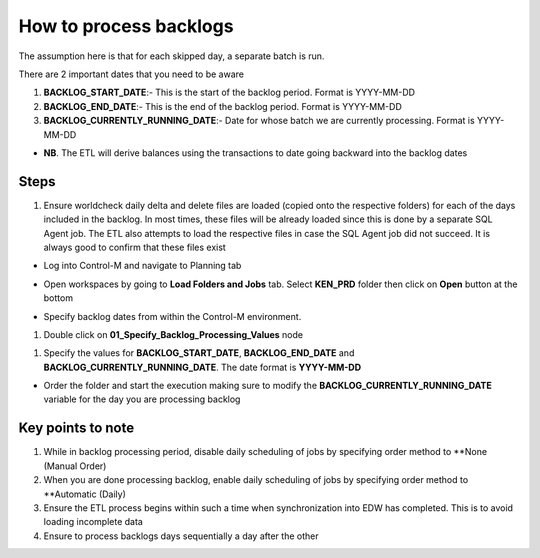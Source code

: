 =======================
How to process backlogs
=======================

.. note::

The assumption here is that for each skipped day, a separate batch is run.

There are 2 important dates that you need to be aware

#. **BACKLOG_START_DATE**:- This is the start of the backlog period. Format is YYYY-MM-DD
#. **BACKLOG_END_DATE**:- This is the end of the backlog period. Format is YYYY-MM-DD
#. **BACKLOG_CURRENTLY_RUNNING_DATE**:- Date for whose batch we are currently processing. Format is YYYY-MM-DD

- **NB**. The ETL will derive balances using the transactions to date going backward into the backlog dates

Steps
=====
#. Ensure worldcheck daily delta and delete files are loaded (copied onto the respective folders) for each of the days included in the backlog. In most times, these files will be already loaded since this is done by a separate SQL Agent job. The ETL also attempts to load the respective files in case the SQL Agent job did not succeed. It is always good to confirm that these files exist

* Log into Control-M and navigate to Planning tab

.. image:: _static/images/loading_controlm_workspace.png
   :width: 800
   :alt: Loading Control-M workspace

* Open workspaces by going to **Load Folders and Jobs** tab. Select **KEN_PRD** folder then click on **Open** button at the bottom

.. image:: _static/images/loading_controlm_workspace_2.png
   :width: 800
   :alt: Loading Control-M folders

* Specify backlog dates from within the Control-M environment. 

#. Double click on **01_Specify_Backlog_Processing_Values** node

.. image:: _static/images/backlog_variables_node.png
   :width: 800
   :alt: Backlog variables node

#. Specify the values for **BACKLOG_START_DATE**, **BACKLOG_END_DATE** and **BACKLOG_CURRENTLY_RUNNING_DATE**. The date format is **YYYY-MM-DD**

.. image:: _static/images/edit_backlog_variables.png
   :width: 800
   :alt: Loading Control-M workspace

* Order the folder and start the execution making sure to modify the **BACKLOG_CURRENTLY_RUNNING_DATE** variable for the day you are processing backlog

.. image:: _static/images/controlm_order_folder.png
   :width: 800
   :alt: Ordering Control-M folder

Key points to note
==================

#. While in backlog processing period, disable daily scheduling of jobs by specifying order method to **None (Manual Order)
#. When you are done processing backlog, enable daily scheduling of jobs by specifying order method to **Automatic (Daily)
#. Ensure the ETL process begins within such a time when synchronization into EDW has completed. This is to avoid loading incomplete data
#. Ensure to process backlogs days sequentially a day after the other
